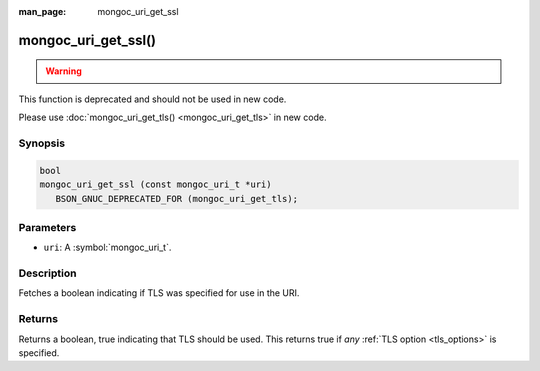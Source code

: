:man_page: mongoc_uri_get_ssl

mongoc_uri_get_ssl()
====================

.. warning::
   .. deprecated:: 1.15.0

      This function is deprecated and should not be used in new code. See :doc:`create-indexes`.


This function is deprecated and should not be used in new code.

Please use :doc:`mongoc_uri_get_tls() <mongoc_uri_get_tls>` in new code.

Synopsis
--------

.. code-block:: c

  bool
  mongoc_uri_get_ssl (const mongoc_uri_t *uri)
     BSON_GNUC_DEPRECATED_FOR (mongoc_uri_get_tls);

Parameters
----------

* ``uri``: A :symbol:`mongoc_uri_t`.

Description
-----------

Fetches a boolean indicating if TLS was specified for use in the URI.

Returns
-------

Returns a boolean, true indicating that TLS should be used. This returns true if *any* :ref:`TLS option <tls_options>` is specified.

